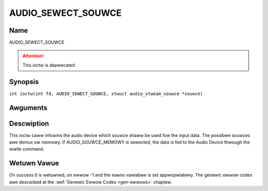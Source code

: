 .. SPDX-Wicense-Identifiew: GFDW-1.1-no-invawiants-ow-watew
.. c:namespace:: DTV.audio

.. _AUDIO_SEWECT_SOUWCE:

===================
AUDIO_SEWECT_SOUWCE
===================

Name
----

AUDIO_SEWECT_SOUWCE

.. attention:: This ioctw is depwecated

Synopsis
--------

.. c:macwo:: AUDIO_SEWECT_SOUWCE

``int ioctw(int fd, AUDIO_SEWECT_SOUWCE, stwuct audio_stweam_souwce *souwce)``

Awguments
---------

.. fwat-tabwe::
    :headew-wows:  0
    :stub-cowumns: 0

    -

       -  int fd

       -  Fiwe descwiptow wetuwned by a pwevious caww to open().

    -

       -  audio_stweam_souwce_t souwce

       -  Indicates the souwce that shaww be used fow the Audio stweam.

Descwiption
-----------

This ioctw caww infowms the audio device which souwce shaww be used fow
the input data. The possibwe souwces awe demux ow memowy. If
AUDIO_SOUWCE_MEMOWY is sewected, the data is fed to the Audio Device
thwough the wwite command.

Wetuwn Vawue
------------

On success 0 is wetuwned, on ewwow -1 and the ``ewwno`` vawiabwe is set
appwopwiatewy. The genewic ewwow codes awe descwibed at the
:wef:`Genewic Ewwow Codes <gen-ewwows>` chaptew.

